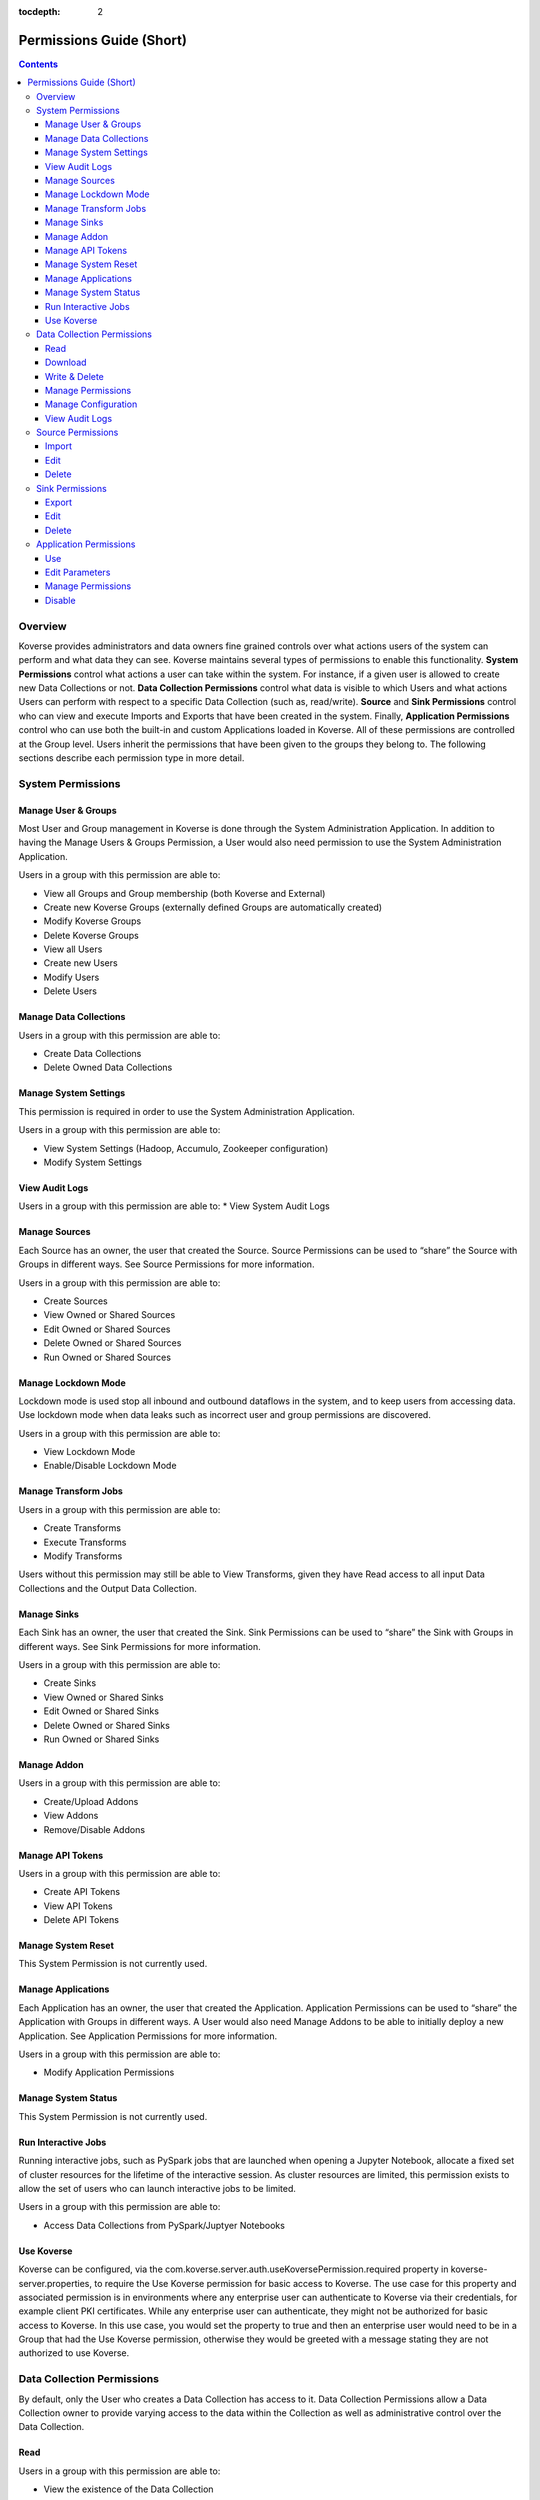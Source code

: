 .. _Permissions Guide (Short):

:tocdepth: 2

=========================
Permissions Guide (Short)
=========================
.. contents:: 

Overview
--------
Koverse provides administrators and data owners fine grained controls over what
actions users of the system can perform and what data they can see. Koverse
maintains several types of permissions to enable this functionality.
**System Permissions** control what actions a user can take within the system.
For instance, if a given user is allowed to create new Data Collections or not.
**Data Collection Permissions** control what data is visible to which Users and
what actions Users can perform with respect to a specific Data Collection
(such as, read/write). **Source** and **Sink Permissions** control who can
view and execute Imports and Exports that have been created in the system.
Finally, **Application Permissions** control who can use both the built-in and
custom Applications loaded in Koverse. All of these permissions are controlled
at the Group level. Users inherit the permissions that have been given to the
groups they belong to. The following sections describe each permission type in
more detail.

System Permissions
------------------

Manage User & Groups
^^^^^^^^^^^^^^^^^^^^
Most User and Group management in Koverse is done through the System
Administration Application.  In addition to having the Manage Users & Groups
Permission, a User would also need permission to use the System Administration
Application.

Users in a group with this permission are able to:

* View all Groups and Group membership (both Koverse and External)
* Create new Koverse Groups (externally defined Groups are automatically created)
* Modify Koverse Groups
* Delete Koverse Groups
* View all Users
* Create new Users
* Modify Users
* Delete Users

Manage Data Collections
^^^^^^^^^^^^^^^^^^^^^^^
Users in a group with this permission are able to:

* Create Data Collections
* Delete Owned Data Collections

Manage System Settings
^^^^^^^^^^^^^^^^^^^^^^
This permission is required in order to use the System Administration Application.

Users in a group with this permission are able to:

* View System Settings (Hadoop, Accumulo, Zookeeper configuration)
* Modify System Settings

View Audit Logs
^^^^^^^^^^^^^^^
Users in a group with this permission are able to:
* View System Audit Logs

Manage Sources
^^^^^^^^^^^^^^
Each Source has an owner, the user that created the Source. Source Permissions
can be used to “share” the Source with Groups in different ways. See Source
Permissions for more information.

Users in a group with this permission are able to:

* Create Sources
* View Owned or Shared Sources
* Edit Owned or Shared Sources
* Delete Owned or Shared Sources
* Run Owned or Shared Sources

Manage Lockdown Mode
^^^^^^^^^^^^^^^^^^^^
Lockdown mode is used stop all inbound and outbound dataflows in the system,
and to keep users from accessing data. Use lockdown mode when data leaks such
as incorrect user and group permissions are discovered.

Users in a group with this permission are able to:

* View Lockdown Mode
* Enable/Disable Lockdown Mode

Manage Transform Jobs
^^^^^^^^^^^^^^^^^^^^^
Users in a group with this permission are able to:

* Create Transforms
* Execute Transforms
* Modify Transforms

Users without this permission may still be able to View Transforms, given they
have Read access to all input Data Collections and the Output Data Collection.

Manage Sinks
^^^^^^^^^^^^
Each Sink has an owner, the user that created the Sink. Sink Permissions can
be used to “share” the Sink with Groups in different ways. See Sink
Permissions for more information.

Users in a group with this permission are able to:

* Create Sinks
* View Owned or Shared Sinks
* Edit Owned or Shared Sinks
* Delete Owned or Shared Sinks
* Run Owned or Shared Sinks

Manage Addon
^^^^^^^^^^^^
Users in a group with this permission are able to:

* Create/Upload Addons
* View Addons
* Remove/Disable Addons

Manage API Tokens
^^^^^^^^^^^^^^^^^
Users in a group with this permission are able to:

* Create API Tokens
* View API Tokens
* Delete API Tokens

Manage System Reset
^^^^^^^^^^^^^^^^^^^
This System Permission is not currently used.

Manage Applications
^^^^^^^^^^^^^^^^^^^
Each Application has an owner, the user that created the Application.
Application Permissions can be used to “share” the Application with Groups in
different ways. A User would also need Manage Addons to be able to initially
deploy a new Application. See Application Permissions for more information.

Users in a group with this permission are able to:

* Modify Application Permissions

Manage System Status
^^^^^^^^^^^^^^^^^^^^
This System Permission is not currently used.

Run Interactive Jobs
^^^^^^^^^^^^^^^^^^^^
Running interactive jobs, such as PySpark jobs that are launched when opening
a Jupyter Notebook, allocate a fixed set of cluster resources for the lifetime
of the interactive session. As cluster resources are limited, this permission
exists to allow the set of users who can launch interactive jobs to be limited.

Users in a group with this permission are able to:

* Access Data Collections from PySpark/Juptyer Notebooks

Use Koverse
^^^^^^^^^^^
Koverse can be configured, via the
com.koverse.server.auth.useKoversePermission.required property in
koverse-server.properties, to require the Use Koverse permission for basic
access to Koverse. The use case for this property and associated permission is
in environments where any enterprise user can authenticate to Koverse via
their credentials, for example client PKI certificates. While any enterprise
user can authenticate, they might not be authorized for basic access to
Koverse. In this use case, you would set the property to true and then an
enterprise user would need to be in a Group that had the Use Koverse
permission, otherwise they would be greeted with a message stating they are
not authorized to use Koverse.

Data Collection Permissions
---------------------------
By default, only the User who creates a Data Collection has access to it. Data
Collection Permissions allow a Data Collection owner to provide varying access
to the data within the Collection as well as administrative control over the
Data Collection.

Read
^^^^
Users in a group with this permission are able to:

* View the existence of the Data Collection
* Read samples, statistics, and Records from the Data Collection. This is required for being able to search a Data Collection.

Download
^^^^^^^^
Users in a group with this permission are able to:

* View the existence of the Data Collection
* Download the contents of the Data Collection

Write & Delete
^^^^^^^^^^^^^^
Users in a group with this permission are able to:

* View the existence of the Data Collection
* Write Data into the Data Collection via an Import Job.
* Clear/Delete Data from the Collection. This does not mean they can delete the Data Collection itself.

Manage Permissions
^^^^^^^^^^^^^^^^^^
Users in a group with this permission are able to:

* View the existence of the Data Collection
* Change the Data Collection Permissions for the Data Collection

Manage Configuration
^^^^^^^^^^^^^^^^^^^^
Users in a group with this permission are able to:

* View the existence of the Data Collection
* Change the configuration (indexing, frequency of stats jobs, etc) of the Data Collection
* Delete the Data Collection

View Audit Logs
^^^^^^^^^^^^^^^
Users in a group with this permission are able to:

* View the existence of the Data Collection
* View the Collection-specific Audit Logs

Source Permissions
------------------
By default, only the User who creates a Source has access to it. Source
Permissions allow a Source owner to control what access other Users have to
the Source. Users must have the Manage Sources System Permission to create new
Sources.

Import
^^^^^^
Users in a group with this permission are able to:

* View the existence of the Source
* Run an Import Job using the Source.

Edit
^^^^
Users in a group with this permission are able to:

* View the existence of the Source
* Edit the configuration of the Source. This also requires the Manage Sources System Permission.

Delete
^^^^^^
Users in a group with this permission are able to:

* View the existence of the Source
* Delete the Source. This also requires the Manage Sources System Permission.

Sink Permissions
----------------
By default, only the User who creates a Sink has access to it. Sink
Permissions allow a Sink owner to control what access other Users have to the
Sink. Users must have the Manage Sinks System Permission to create new Sinks.

Export
^^^^^^
Users in a group with this permission are able to:

* View the existence of the Sink
* Run an Export Job using the Sink. This also requires Read Data Collection Permission to the Data Collection being exported.

Edit
^^^^
Users in a group with this permission are able to:

* View the existence of the Sink
* Edit the configuration of the Sink. This also requires the Manage Sinks System Permission.

Delete
^^^^^^
Users in a group with this permission are able to:

* View the existence of the Sink
* Delete the Sink. This also requires the Manage Sinks System Permission.

Application Permissions
-----------------------
Application Permissions allow the accessibility and management of Koverse
Applications to be controlled. Built-in Koverse Applications, like the Data
Collections App and System Administration App, are bootstrapped to have default
Application Permissions that control their access to members of the Koverse
“Administrators” and “Everyone” Groups. These can later be edited to control
access for other Groups. By default, new Applications that are added via
Koverse Addon, will only be visible and usable by the owner who deployed the
Application. The Manage Applications System Permission is required to deploy a
new Application to Koverse. Changing Application Permissions via the Koverse UI
also requires the Use Application Permission on the System Administration
Application.

Use
^^^
Users in a group with this permission are able to:

* View and use an Application

Edit Parameters
^^^^^^^^^^^^^^^
Users in a group with this permission are able to:

* View and use an Application
* Edit Parameters for the Application. This also requires the Manage Applications System Permission.

Manage Permissions
^^^^^^^^^^^^^^^^^^
Users in a group with this permission are able to:

* View and use an Application
* Change the Application Permissions for the Application. This also requires the Manage Applications System Permission.

Disable
^^^^^^^
Users in a group with this permission are able to:

* View and use an Application
* Disable the Application so it can’t be viewed or used. This also requires the Manage Applications System Permission.
